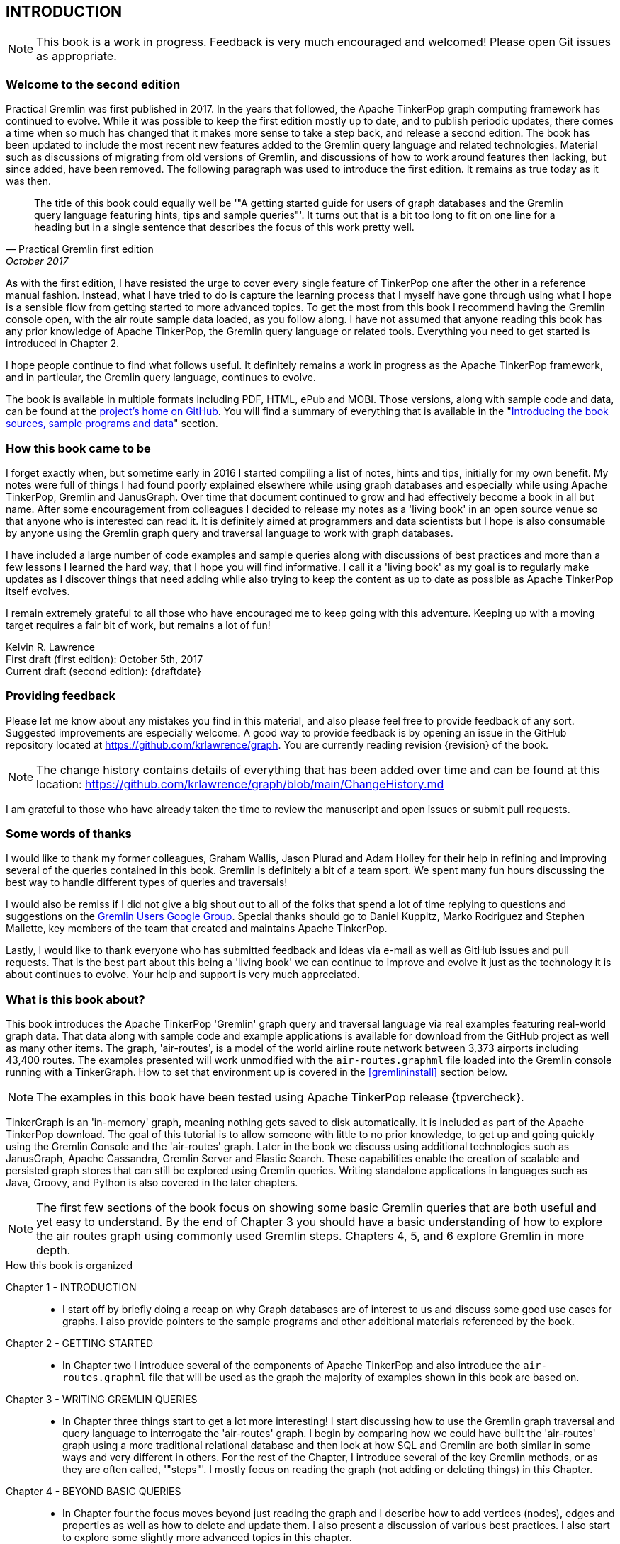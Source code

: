 // vim: set tw=85 cc=+1 wrap spell redrawtime=20000:
INTRODUCTION
------------

NOTE: This book is a work in progress. Feedback is very much encouraged and welcomed!
Please open Git issues as appropriate.

Welcome to the second edition
~~~~~~~~~~~~~~~~~~~~~~~~~~~~~

Practical Gremlin was first published in 2017. In the years that followed, the Apache
TinkerPop graph computing framework has continued to evolve.  While it was possible
to keep the first edition mostly up to date, and to publish periodic updates, there
comes a time when so much has changed that it makes more sense to take a step back,
and release a second edition. The book has been updated to include the most recent
new features added to the Gremlin query language and related technologies. Material
such as discussions of migrating from old versions of Gremlin, and discussions of how
to work around features then lacking, but since added, have been removed. The
following paragraph was used to introduce the first edition. It remains as true today
as it was then. 

[quote, Practical Gremlin first edition, October 2017]
____
The title of this book could equally well be '"A getting started
guide for users of graph databases and the Gremlin query language featuring hints,
tips and sample queries"'. It turns out that is a bit too long to fit on one line for
a heading but in a single sentence that describes the focus of this work pretty well.
____

As with the first edition, I have resisted the urge to cover every single feature of
TinkerPop one after the other in a reference manual fashion. Instead, what I have
tried to do is capture the learning process that I myself have gone through using
what I hope is a sensible flow from getting started to more advanced topics. To get
the most from this book I recommend having the Gremlin console open, with the air
route sample data loaded, as you follow along. I have not assumed that anyone reading
this book has any prior knowledge of Apache TinkerPop, the Gremlin query language or
related tools.  Everything you need to get started is introduced in Chapter 2.

I hope people continue to find what follows useful. It definitely remains a work in
progress as the Apache TinkerPop framework, and in particular, the Gremlin query
language, continues to evolve.

The book is available in multiple formats including PDF, HTML, ePub and MOBI. Those
versions, along with sample code and data, can be found at the
https://github.com/krlawrence/graph[project's home on GitHub]. You will find a
summary of everything that is available in the "<<samplesintro>>" section.

How this book came to be
~~~~~~~~~~~~~~~~~~~~~~~~

I forget exactly when, but sometime early in 2016 I started compiling a list of
notes, hints and tips, initially for my own benefit. My notes were full of things I
had found poorly explained elsewhere while using graph databases and especially while
using Apache TinkerPop, Gremlin and JanusGraph. Over time that document continued to
grow and had effectively become a book in all but name. After some encouragement from
colleagues I decided to release my notes as a 'living book' in an open source venue
so that anyone who is interested can read it. It is definitely aimed at programmers
and data scientists but I hope is also consumable by anyone using the Gremlin graph
query and traversal language to work with graph databases.

I have included a large number of code examples and sample queries along with
discussions of best practices and more than a few lessons I learned the hard way,
that I hope you will find informative. I call it a 'living book' as my goal is to
regularly make updates as I discover things that need adding while also trying to
keep the content as up to date as possible as Apache TinkerPop itself evolves.

I remain extremely grateful to all those who have encouraged me to keep going with
this adventure. Keeping up with a moving target requires a fair bit of work, but
remains a lot of fun!

Kelvin R. Lawrence +
First draft (first edition): October 5th, 2017 +
Current draft (second edition): {draftdate} +

Providing feedback
~~~~~~~~~~~~~~~~~~

Please let me know about any mistakes you find in this material, and also please feel
free to provide feedback of any sort. Suggested improvements are especially welcome.
A good way to provide feedback is by opening an issue in the GitHub repository
located at https://github.com/krlawrence/graph. You are currently reading revision
{revision} of the book.

NOTE: The change history contains details of everything that has been added over time
and can be found at this location:
https://github.com/krlawrence/graph/blob/main/ChangeHistory.md

I am grateful to those who have already taken the time to review the manuscript and
open issues or submit pull requests.

[[thanks]]
Some words of thanks
~~~~~~~~~~~~~~~~~~~~

I would like to thank my former colleagues, Graham Wallis, Jason Plurad and Adam
Holley for their help in refining and improving several of the queries contained in
this book. Gremlin is definitely a bit of a team sport. We spent many fun hours
discussing the best way to handle different types of queries and traversals!

I would also be remiss if I did not give a big shout out to all of the folks that
spend a lot of time replying to questions and suggestions on the
https://groups.google.com/forum/#!forum/gremlin-users[Gremlin Users Google Group].
Special thanks should go to Daniel Kuppitz, Marko Rodriguez and Stephen Mallette, key
members of the team that created and maintains Apache TinkerPop.

Lastly, I would like to thank everyone who has submitted feedback and ideas via
e-mail as well as GitHub issues and pull requests. That is the best part about this
being a 'living book' we can continue to improve and evolve it just as the technology
it is about continues to evolve. Your help and support is very much appreciated.

[[about]]
What is this book about?
~~~~~~~~~~~~~~~~~~~~~~~~

This book introduces the Apache TinkerPop 'Gremlin' graph query and traversal
language via real examples featuring real-world graph data. That data along with
sample code and example applications is available for download from the GitHub
project as well as many other items. The graph, 'air-routes', is a model of
the world airline route network between 3,373 airports including 43,400 routes. The
examples presented will work unmodified with the `air-routes.graphml` file loaded into
the Gremlin console running with a TinkerGraph. How to set that environment up is
covered in the <<gremlininstall>> section below.

NOTE: The examples in this book have been tested using Apache TinkerPop release
{tpvercheck}.

TinkerGraph is an 'in-memory' graph, meaning nothing gets saved to disk
automatically. It is included as part of the Apache TinkerPop download. The goal of
this tutorial is to allow someone with little to no prior knowledge, to get up and
going quickly using the Gremlin Console and the 'air-routes' graph. Later in the book
we discuss using additional technologies such as JanusGraph, Apache Cassandra,
Gremlin Server and Elastic Search. These capabilities enable the creation of scalable
and persisted graph stores that can still be explored using Gremlin queries. Writing
standalone applications in languages such as Java, Groovy, and Python is also covered
in the later chapters.

NOTE: The first few sections of the book focus on showing some basic Gremlin queries
that are both useful and yet easy to understand. By the end of Chapter 3 you should
have a basic understanding of how to explore the air routes graph using commonly used
Gremlin steps. Chapters 4, 5, and 6 explore Gremlin in more depth.


.How this book is organized
Chapter 1 - INTRODUCTION::
- I start off by briefly doing a recap on why Graph databases are of interest to us
and discuss some good use cases for graphs. I also provide pointers to the sample
programs and other additional materials referenced by the book.
Chapter 2 - GETTING STARTED::
- In Chapter two I introduce several of the components of Apache TinkerPop and
also introduce the `air-routes.graphml` file that will be used as the graph the
majority of examples shown in this book are based on.
Chapter 3 - WRITING GREMLIN QUERIES::
- In Chapter three things start to get a lot more interesting! I start discussing
how to use the Gremlin graph traversal and
query language to interrogate the 'air-routes' graph. I begin by comparing how we
could have built the 'air-routes' graph using a more traditional relational database
and then look at how SQL and Gremlin are both similar in some ways and very
different in others. For the rest of the Chapter, I introduce several of
the key Gremlin methods, or as they are often called, '"steps"'. I
mostly focus on reading the graph (not adding or deleting things) in this Chapter.
Chapter 4 - BEYOND BASIC QUERIES::
- In Chapter four the focus moves beyond just reading the graph and I describe how to add
vertices (nodes), edges and properties as well as how to delete and update them.
I also present a discussion of various best practices. I also start to explore
some slightly more advanced topics in this chapter.
Chapter 5 - MISCELLANEOUS QUERIES AND THE RESULTS THEY GENERATE::
- In Chapter five I focus on using what has been covered in the prior Chapters to write
queries that have a more real-world feel. I present a lot more examples of the
output from running queries in this Chapter. I also start to discuss topics such
as analyzing distances, route distribution and writing geospatial queries.
Chapter 6 - MOVING BEYOND THE CONSOLE AND TINKERGRAPH::
- In Chapter six I start to expand the focus to concepts beyond using the Gremlin
Console and a TinkerGraph. I
start by looking at how you can write standalone Java and Groovy applications that
can work with a graph. I then introduce JanusGraph and take a fairly detailed
look at its capabilities such as support for transactions, schemas and indexes.
Various technology choices for back end persistent stores
and indexes are explored along the way.
Chapter 7 - INTRODUCING GREMLIN SERVER::
- In Chapter seven, Gremlin Server is introduced. I begin to explore connecting to
and working with a remote graph both from the Gremlin Console and the command line
as well as from code. When this book was first released, the majority of "real
world" use cases
focussed on directly attached or even in memory graphs. As Apache TinkerPop has
evolved, it has become a lot more common to connect to a graph remotely via a
Gremlin Server.
Chapter 8 - COMMON GRAPH SERIALIZATION FORMATS::
- In Chapter eight a discussion is presented of some common Graph serialization file
formats along with coverage of how to use them in the context of TinkerPop enabled
graphs.
Chapter 9 - FURTHER READING::
- I finish up by providing several links to useful web sites where you can find
tools and documentation for many of the topics and technologies covered in this book.

[[samplesintro]]
Introducing the book sources, sample programs and data
~~~~~~~~~~~~~~~~~~~~~~~~~~~~~~~~~~~~~~~~~~~~~~~~~~~~~~

All work related to this project is being done in the open at GitHub. A list of where
to find the key components is provided below. The examples in this book make use of a
sample graph called 'air-routes' which contains a graph based on the world airline
route network between over 3,370 airports. The sample graph data, quite a bit of
sample code and some larger demo applications can all be found at the same GitHub
location that hosts the book manuscript. You will also find releases of the book
in various formats (HTML, PDF, DocBook/XML, MOBI and EPUB) at the same GitHub
location. The sample programs include standalone Java, Groovy, Python and Ruby
examples as well as many examples that can be run from the Gremlin Console. There
are some differences between using Gremlin from a standalone program and from the
Gremlin Console. The sample programs demonstrate several of these differences. The
sample applications area contains a full example HTML and JavaScript application that
lets you explore the 'air-routes' graph visually. The home page for the GitHub
project includes a README.md file to help you navigate the site. Below are some links
to various resources included with this book.

.Where to find the book, samples and data
Project home::
- https://github.com/krlawrence/graph
Book manuscript in Asciidoc format::
- This file can be viewed using the GitHub web interface. It will always represent
the very latest updates.
- https://github.com/krlawrence/graph/tree/main/book
Latest PDF and HTML snapshots::
- These files are regularly updated to reflect any significant changes. These are the
only generated formats that are updated outside of the full release cycle. The PDF
version includes pagination as well as page numbering and is produced using an A4
page size. The HTML version does not include these features. Otherwise they are
more or less identical.
- http://kelvinlawrence.net/book/PracticalGremlin.pdf
- http://kelvinlawrence.net/book/PracticalGremlin.html
Official book releases in multiple formats::
- Official releases include Asciidoc, HTML, PDF, ePub, MOBI and DocBook versions as
well as snapshots of all the samples and other materials in a single package. My
goal is to have an official release about once a month providing enough new
material has been created to justify doing it. The eBook and MOBI versions are
really intended to be read using e-reader devices and for that reason use a white
background for all source code highlighting to make it easier to read on monochrome
devices.
- I recommend using the PDF version if possible as it has page numbering. If
you prefer reading the book as if it were web page then by all means use the HTML
version. You will just not get any pagination or page numbers. The DocBook format
can be read using tools such as Yelp on Linux systems but is primarily included
so that people can use it to generate other formats that I do not already provide.
There is currently an issue with the MOBI and ePub versions that causes links to
have the wrong text. Other than that they should work although you may need to
change the font size you use on your device to make things easier to read.
- https://github.com/krlawrence/graph/releases
Sample data (`air-routes.graphml`)::
- https://github.com/krlawrence/graph/tree/main/sample-data
Sample code::
- https://github.com/krlawrence/graph/tree/main/sample-code
Example applications::
- https://github.com/krlawrence/graph/tree/main/demos
Change history::
- If you want to keep up with the changes being made this is the file to keep an eye
on.
- https://github.com/krlawrence/graph/blob/main/ChangeHistory.md

[[tpevolution]]
Apache TinkerPop Evolution
~~~~~~~~~~~~~~~~~~~~~~~~~~

Over the last 15 years, TinkerPop, and especially Gremlin, have evolved substantially
from their earliest versions. What we now know as Apache TinkerPop is the result of
an open source project created in 2009 and moved to the Apache Software Foundation
(ASF) in 2015, after the final release of TinkerPop version 2.  The first official
release of Apache TinkerPop 3.0 came in July of 2015, with the project being promoted
to Apache's "top-level" status the following year. 

If you are new to TinkerPop and Gremlin, you can probably skip the next few sections.
They appeared in the fist edition as a way to highlight key new features in more
recent releases, beginning with TinkerPop 3.4. They have been left in the second
edition as there are still people using older versions and it can be useful to have a
list of when some new features arrived.

NOTE: The complete ApacheTinkerPop change history can be found at
https://github.com/apache/tinkerpop/blob/master/CHANGELOG.asciidoc

[[tp34intro]]
TinkerPop 3.4
^^^^^^^^^^^^^

A major update to Apache TinkerPop, version 3.4.0, was released in January 2019 and a
number of point releases followed. The examples in this book have been tested with
all releases of the 3.4.x line. New examples have also been added as necessitated by
those updates.


Graph database engines that support Apache TinkerPop often take a while to move up to
new releases and it's always a good idea to verify the exact level the database you are
using supports.

NOTE: Full details of all the new features added in the TinkerPop 3.4.x releases can be
found at the following link:
https://github.com/apache/tinkerpop/blob/master/CHANGELOG.asciidoc#tinkerpop-340-avant-gremlin-construction-3-for-theremin-and-flowers

As well as updating the book, I continue incrementally adding coverage of these
features to the `sample-code` folder. Samples currently added include
`nested-repeat.groovy` that demonstrates the use of the new nested repeat step
capability. It can be loaded and run from the Gremlin console.

[[tp35intro]]
TinkerPop 3.5
^^^^^^^^^^^^^

Apache TinkerPop 3.5.0 was released in May 2021. This update introduced a number of
improvements in areas such as Gremlin client drivers, the Gremlin Server and overall
bug fixes. The release also improved the Gremlin query language in some key areas.
Some features that had been declared deprecated in earlier releases were finally
removed as part of the 3.5.0 update. If you have queries and code that still use
these deprecated features, as part of an upgrade to the 3.5.x level, you will need to
make the appropriate changes.

The main breaking change to be aware of is that 'Order.incr' and 'Order.decr' were
removed from the Gremlin language. The newer 'Order.asc' and 'Order.desc' must be
used instead. The examples in this book and those in the `sample-code` folder have
been updated to reflect these changes.

In January 2022, the TinkerPop 3.5.2 release added a native `datetime` operator to
the Gremlin language such that dates can be added without needing programming
language specific constructs. This is useful when sending Gremlin queries as text
strings.

NOTE: Full details of all the new features added in the TinkerPop 3.5.x releases can be
found at the following link:
https://github.com/apache/tinkerpop/blob/master/CHANGELOG.asciidoc#tinkerpop-350-the-sleeping-gremlin-no-18-entracte-symphonique

[[tp36intro]]
TinkerPop 3.6
^^^^^^^^^^^^^

Apache TinkerPop 3.6.0 was released in April 2022. Coming almost exactly a year after
the initial 3.5.0 release, this is one of the most significant TinkerPop releases
since TinkerPop 3.4.0 appeared in January 2019. The release contains many
improvements, including several new Gremlin steps, designed to make commonly
performed tasks much easier. Notable improvements include:

- New 'mergeV' and 'mergeE' steps that make "create if not exist"
type queries, sometimes referred to as "upserts", much easier to write. Over time,
these steps will replace use of the 'fold...coalesce' pattern, and will also
replace the various "map injection" patterns that can be used to create multiple
vertices and edges in a single query.
- A new 'TextP.regex' predicate that allows regular expressions to be
used when comparing strings.
- The 'property' step can now be given a map of key/value pairs so that several
properties can be created at once.
- A new 'element' step that can be used to find the parent element (vertex or edge)
of a property.
- A new 'call' step that lays the foundation enabling Gremlin queries to call other
endpoints. This opens up many types of interesting use cases such as query
federation, and looking up values from other services.
- A lot of effort has been put into removing unnecessary exceptions by filtering out
parts of traversals instead of failing with an error. This is especially so in the
case of 'by' modulators that now filter when a value does not exist rather than
throw an exception. This work began as part of the TinkerPop 3.5.2 update and is
completed as of TinkerPop 3.6.0.
- A new 'fail' step that can be used to abort a query in a controlled way.

Over time, new sections will be added to this book that cover each of these features
in detail.

As always, check the level of ApacheTinkerPop the graph database you are using
supports before trying to use these new features.

NOTE: Full details of all the new features added in the TinkerPop 3.6.x releases can be
found at the following link:
https://github.com/apache/tinkerpop/blob/master/CHANGELOG.asciidoc#tinkerpop-360-tinkerheart

[[tp37intro]]
Introducing TinkerPop 3.7
^^^^^^^^^^^^^^^^^^^^^^^^^

IMPORTANT: TODO - Add details for TinkerPop 3.7

NOTE: Full details of all the new features added in the TinkerPop 3.6.x releases can be
found at the following link:
https://github.com/apache/tinkerpop/blob/master/CHANGELOG.asciidoc#tinkerpop-370-gremfir-master-of-the-pan-flute  

[[whygraph]]
So what is a graph database and why should I care?
~~~~~~~~~~~~~~~~~~~~~~~~~~~~~~~~~~~~~~~~~~~~~~~~~~

This book is mainly intended to be a tutorial in working with graph databases and
related technology using the Gremlin query language. However, it is worth spending
just a few moments to summarize why it is important to understand what a graph
database is, what some good use cases for graphs are and why you should care in a
world that is already full of all kinds of SQL and NoSQL databases. In this book we
are going to be discussing 'directed property graphs'. At the conceptual level these
types of graphs are quite simple to understand. You have three basic building blocks.
Vertices (often referred to as nodes), edges and properties. Vertices represent
"things" such as people or places. Edges represent connections between those
vertices, and properties are information added to the vertices and edges as needed.
The 'directed' part of the name means that any edge has a direction. It goes 'out'
from one vertex and 'in' to another. You will sometimes hear people use the word
'digraph' as shorthand for 'directed graph'. Consider the relationship "Kelvin knows
Jack". This could be modeled as a vertex for each of the people and an edge for the
relationship as follows.

[.text-center]
Kelvin -- knows -> Jack

Note the arrow which implies the direction of the relationship. If we wanted to
record the fact that Jack also admits to knowing Kelvin we would need to add a
second edge from Jack to Kelvin. Properties could be added to each person to give
more information about them. For example, my age might be a property on my vertex.

It turns out that Jack really likes cats. We might want to store that in our graph as
well so we could create the relationship:

[.text-center]
Jack -- likes -> Cats

Now that we have a bit more in our graph we could answer the question "who does
Kelvin know that likes cats?"

[.text-center]
Kelvin -- knows -> Jack -- likes -> Cats

This is a simple example but hopefully you can already see that we are modelling our
data the way we think about it in the real world. Armed with this knowledge you now
have all of the basic building blocks you need in order to start thinking about how
you might model things you are familiar with as a graph.

So getting back to the question "why should I care?", well, if something looks like a
graph, then wouldn't it be great if we could model it that way. Many things in our
everyday lives center around things that can very nicely be represented in a graph.
Things such as your social and business networks, the route you take to get to work,
the phone network, airline route choices for trips you need to take are all great
candidates. There are also many great business applications for graph databases and
algorithms. These include recommendation systems, crime prevention and fraud
detection to name but three.

The reverse is also true. If something does not feel like a graph then don't try to
force it to be. Your videos are probably doing quite nicely living in the object
store where you currently have them. A sales ledger system built using a relational
database is probably doing just fine where it is and likewise a document store is
quite possibly just the right place to be storing your documents. So "use the right
tool for the job" remains as valid a phrase here as elsewhere. Where graph databases
come into their own is when the data you are storing is intrinsically linked by its
very nature, the air routes network used as the basis for all of the examples in
this book being a perfect example of such a situation.

Those of you that looked at graphs as part of a computer science course are correct
if your reaction was "Surely graphs have been around for ages, why is this considered
new?". Indeed, Leonard Euler is credited with demonstrating the first graph problem
and inventing the whole concept of "Graph Theory" all the way back in 1763 when he
investigated the now famous "Seven Bridges of Koenigsberg" problem.

If you want to read a bit more about graph theory and its present-day application,
you can find a lot of good information online. Here's a Wikipedia link to get you
started: https://en.wikipedia.org/wiki/Graph_theory

So, given Graph Theory is anything but a new idea, why is it that only recently we
are seeing a massive growth in the building and deployment of graph database systems
and applications? At least part of the answer is that computer hardware and software
has reached the point where you can build large big data systems that scale well for
a reasonable price. In fact, it's even easier than ever to build the large systems
because you don't have to buy the hardware that your system will run on when you use
the cloud.

While you can certainly run a graph database on your laptop--I do just that every
day--the reality is that in production, at scale, they are big data systems. Large
graphs commonly have many billions of vertices and edges in them, taking up petabytes
of data on disk. Graph algorithms can be both compute- and memory-intensive, and it
is only fairly recently that deploying the necessary resources for such big data
systems has made financial sense for more everyday uses in business, and not just in
government or academia. Graph databases are becoming much more broadly adopted across
the spectrum, from high-end scientific research to financial networks and beyond.

Another factor that has really helped start this graph database revolution is the
availability of high-quality open source technology. There are a lot of great open
source projects addressing everything from the databases you need to store the graph
data, to the query languages used to traverse them, all the way up to visually
displaying graphs as part of the user interface layer. In particular, it is so-called
'property graphs' where we are seeing the broadest development and uptake. In a
property graph, both vertices and edges can have properties (effectively, key-value
pairs) associated with them. There are many styles of graph that you may end up
building and there have been whole books written on these various design patterns,
but the property graph technology we will focus on in this book can support
all of the most common usage patterns. If you hear phrases such as 'directed graph'
and 'undirected graph', or 'cyclic' and 'acyclic' graph, and many more as you work
with graph databases, a quick online search will get you to a place where you can get
familiar with that terminology. A deep discussion of these patterns is beyond the
scope of this book, and it's in no way essential to have a full background in
graph theory to get productive quickly.

A third, and equally important, factor in the growth we are seeing in graph database
adoption is the low barrier of entry for programmers. As you will see from the
examples in this book, someone wanting to experiment with graph technology can
download the Apache TinkerPop package and as long as Java 8 is installed, be up and
running with zero configuration (other than doing an unzip of the files), in as
little as five minutes. Graph databases do not force you to define schemas or
specify the layout of tables and columns before you can get going and start building
a graph. Programmers also seem to find the graph style of programming quite
intuitive as it closely models the way they think of the world.

Graph database technology should not be viewed as a "rip and replace" technology, but
as very much complementary to other databases that you may already have deployed. One
common use case is for the graph to be used as a form of smart index into other data
stores. This is sometimes called having a polyglot data architecture.

[[nodevert]]
A word about terminology
~~~~~~~~~~~~~~~~~~~~~~~~

The words 'node' and 'vertex' are synonymous when discussing a graph. Throughout this
book you may find both words used. However, as the Apache TinkerPop documentation
almost exclusively uses the word 'vertex', as much as possible when discussing
Gremlin queries and other concepts, I endeavor to stick to the word 'vertex' or the
plural form 'vertices'. As this book has evolved, I realized my use of these terms had
become inconsistent and as I continue to make updates, I plan, with a few exceptions,
such as when discussing binary trees, to standardize on 'vertex' rather than 'node'.
In that way, this book will be consistent with the official TinkerPop documentation.
Similarly, when discussing the connections between vertices I use the term 'edge' or
the plural form, 'edges'. In other books and articles you may also see terms like
'relationship' or 'arc' used.  Again these terms are synonymous in the context of
graphs.
// vim: set tw=85 cc=+1 wrap spell redrawtime=20000
